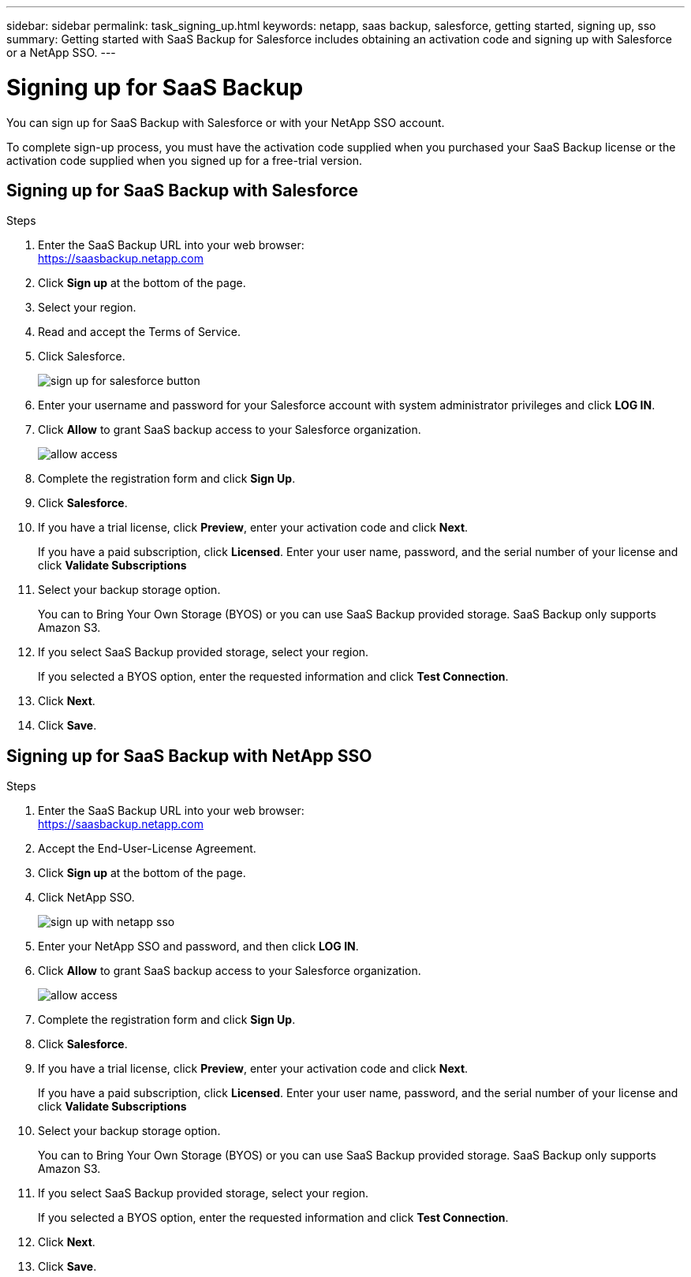 ---
sidebar: sidebar
permalink: task_signing_up.html
keywords: netapp, saas backup, salesforce, getting started, signing up, sso
summary: Getting started with SaaS Backup for Salesforce includes obtaining an activation code and signing up with Salesforce or a NetApp SSO.
---

= Signing up for SaaS Backup
:toc: macro
:toclevels: 1
:hardbreaks:
:nofooter:
:icons: font
:linkattrs:
:imagesdir: ./media/

[.lead]
You can sign up for SaaS Backup with Salesforce or with your NetApp SSO account.

To complete sign-up process, you must have the activation code supplied when you purchased your SaaS Backup license or the activation code supplied when you signed up for a free-trial version.

== Signing up for SaaS Backup with Salesforce

.Steps

. Enter the SaaS Backup URL into your web browser:
  https://saasbackup.netapp.com
. Click *Sign up* at the bottom of the page.
. Select your region.
. Read and accept the Terms of Service.
. Click Salesforce.
+
image:sign_up_for_salesforce_button.jpg[]
. Enter your username and password for your Salesforce account with system administrator privileges and click *LOG IN*.
. Click *Allow* to grant SaaS backup access to your Salesforce organization.
+
image:allow_access.jpg[]
. Complete the registration form and click *Sign Up*.
. Click *Salesforce*.
. If you have a trial license, click *Preview*, enter your activation code and click *Next*.
+
If you have a paid subscription, click *Licensed*.  Enter your user name, password, and the serial number of your license and click *Validate Subscriptions*
. Select your backup storage option.
+
You can to Bring Your Own Storage (BYOS) or you can use SaaS Backup provided storage.  SaaS Backup only supports Amazon S3.
. If you select SaaS Backup provided storage, select your region.
+
If you selected a BYOS option, enter the requested information and click *Test Connection*.
. Click *Next*.
. Click *Save*.

== Signing up for SaaS Backup with NetApp SSO

.Steps

. Enter the SaaS Backup URL into your web browser:
  https://saasbackup.netapp.com
. Accept the End-User-License Agreement.
. Click *Sign up* at the bottom of the page.
. Click NetApp SSO.
+
image:sign_up_with_netapp_sso.jpg[]
. Enter your NetApp SSO and password, and then click *LOG IN*.
. Click *Allow* to grant SaaS backup access to your Salesforce organization.
+
image:allow_access.jpg[]
.	Complete the registration form and click *Sign Up*.
. Click *Salesforce*.
. If you have a trial license, click *Preview*, enter your activation code and click *Next*.
+
If you have a paid subscription, click *Licensed*.  Enter your user name, password, and the serial number of your license and click *Validate Subscriptions*
. Select your backup storage option.
+
You can to Bring Your Own Storage (BYOS) or you can use SaaS Backup provided storage.  SaaS Backup only supports Amazon S3.
. If you select SaaS Backup provided storage, select your region.
+
If you selected a BYOS option, enter the requested information and click *Test Connection*.
. Click *Next*.
. Click *Save*.
